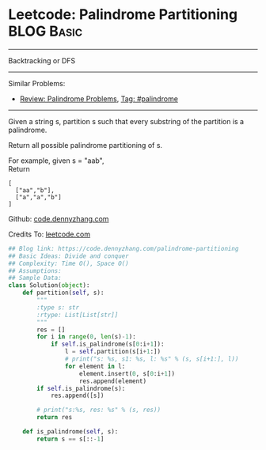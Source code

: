 * Leetcode: Palindrome Partitioning                              :BLOG:Basic:
#+STARTUP: showeverything
#+OPTIONS: toc:nil \n:t ^:nil creator:nil d:nil
:PROPERTIES:
:type:     palindrome
:END:
---------------------------------------------------------------------
Backtracking or DFS
---------------------------------------------------------------------
#+BEGIN_HTML
<a href="https://github.com/dennyzhang/code.dennyzhang.com"><img align="right" width="200" height="183" src="https://www.dennyzhang.com/wp-content/uploads/denny/watermark/github.png" /></a>
#+END_HTML
Similar Problems:
- [[https://code.dennyzhang.com/review-palindrome][Review: Palindrome Problems]], [[https://code.dennyzhang.com/tag/palindrome][Tag: #palindrome]]
---------------------------------------------------------------------
Given a string s, partition s such that every substring of the partition is a palindrome.

Return all possible palindrome partitioning of s.

For example, given s = "aab",
Return
#+BEGIN_EXAMPLE
[
  ["aa","b"],
  ["a","a","b"]
]
#+END_EXAMPLE



Github: [[https://github.com/dennyzhang/code.dennyzhang.com/tree/master/problems/palindrome-partitioning][code.dennyzhang.com]]

Credits To: [[https://leetcode.com/problems/palindrome-partitioning/description/][leetcode.com]]

#+BEGIN_SRC python
## Blog link: https://code.dennyzhang.com/palindrome-partitioning
## Basic Ideas: Divide and conquer
## Complexity: Time O(), Space O()
## Assumptions:
## Sample Data:
class Solution(object):
    def partition(self, s):
        """
        :type s: str
        :rtype: List[List[str]]
        """
        res = []
        for i in range(0, len(s)-1):
            if self.is_palindrome(s[0:i+1]):
                l = self.partition(s[i+1:])
                # print("s: %s, s1: %s, l: %s" % (s, s[i+1:], l))
                for element in l:
                    element.insert(0, s[0:i+1])
                    res.append(element)
        if self.is_palindrome(s):
            res.append([s])

        # print("s:%s, res: %s" % (s, res))
        return res

    def is_palindrome(self, s):
        return s == s[::-1]
#+END_SRC

#+BEGIN_HTML
<div style="overflow: hidden;">
<div style="float: left; padding: 5px"> <a href="https://www.linkedin.com/in/dennyzhang001"><img src="https://www.dennyzhang.com/wp-content/uploads/sns/linkedin.png" alt="linkedin" /></a></div>
<div style="float: left; padding: 5px"><a href="https://github.com/dennyzhang"><img src="https://www.dennyzhang.com/wp-content/uploads/sns/github.png" alt="github" /></a></div>
<div style="float: left; padding: 5px"><a href="https://www.dennyzhang.com/slack" target="_blank" rel="nofollow"><img src="https://slack.dennyzhang.com/badge.svg" alt="slack"/></a></div>
</div>
#+END_HTML
